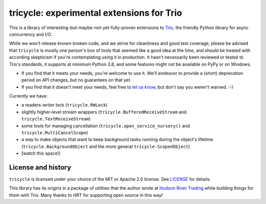 tricycle: experimental extensions for Trio
==========================================

.. image:: https://img.shields.io/pypi/v/tricycle.svg
   :target: https://pypi.org/project/tricycle
   :alt: Latest PyPI version

.. image:: https://github.com/oremanj/tricycle/actions/workflows/ci.yml/badge.svg
   :target: https://github.com/oremanj/tricycle/actions/workflows/ci.yml
   :alt: Automated test status

.. image:: https://img.shields.io/badge/docs-read%20now-blue.svg
   :target: https://tricycle.readthedocs.io/en/latest/?badge=latest
   :alt: Documentation status

.. image:: https://codecov.io/gh/oremanj/tricycle/branch/master/graph/badge.svg
   :target: https://codecov.io/gh/oremanj/tricycle
   :alt: Test coverage

.. image:: https://img.shields.io/badge/code%20style-black-000000.svg
   :target: https://github.com/ambv/black
   :alt: Code style: black

.. image:: http://www.mypy-lang.org/static/mypy_badge.svg
   :target: http://www.mypy-lang.org/
   :alt: Checked with mypy


This is a library of interesting-but-maybe-not-yet-fully-proven extensions to
`Trio <https://github.com/python-trio/trio>`__, the friendly Python library
for async concurrency and I/O.

While we won't release known-broken code, and we strive for
cleanliness and good test coverage, please be advised that
``tricycle`` is mostly one person's box of tools that seemed like a
good idea at the time, and should be treated with according skepticism
if you're contemplating using it in production. It hasn't necessarily
been reviewed or tested to Trio's standards, it supports at minimum
Python 3.8, and some features might not be available on PyPy or on
Windows.

* If you find that it meets your needs, you're welcome to use it. We'll
  endeavor to provide a (short) deprecation period on API changes, but
  no guarantees on that yet.

* If you find that it doesn't meet your needs, feel free to `let us know
  <https://github.com/oremanj/tricycle/issues>`__, but don't say you
  weren't warned. :-)

Currently we have:

* a readers-writer lock (``tricycle.RWLock``)
* slightly higher-level stream wrappers (``tricycle.BufferedReceiveStream``
  and ``tricycle.TextReceiveStream``)
* some tools for managing cancellation (``tricycle.open_service_nursery()``
  and ``tricycle.MultiCancelScope``)
* a way to make objects that want to keep background tasks running during the
  object's lifetime (``tricycle.BackgroundObject`` and the more general
  ``tricycle.ScopedObject``)
* [watch this space!]


License and history
~~~~~~~~~~~~~~~~~~~

``tricycle`` is licensed under your choice of the MIT or Apache 2.0 license.
See `LICENSE <https://github.com/oremanj/tricycle/blob/master/LICENSE>`__
for details.

This library has its origins in a package of utilities that the author
wrote at `Hudson River Trading <http://www.hudson-trading.com/>`__
while building things for them with Trio. Many thanks to HRT for
supporting open source in this way!
